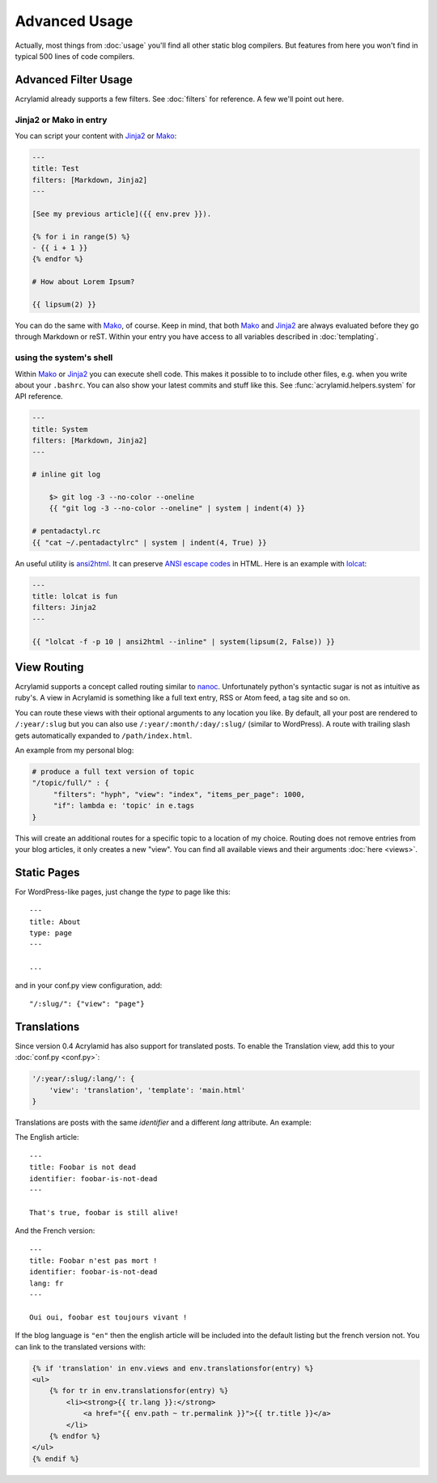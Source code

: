 Advanced Usage
==============

Actually, most things from :doc:`usage` you'll find all other static blog
compilers.  But features from here you won't find in typical 500 lines of code
compilers.


Advanced Filter Usage
---------------------

Acrylamid already supports a few filters.  See :doc:`filters` for reference. A
few we'll point out here.

Jinja2 or Mako in entry
^^^^^^^^^^^^^^^^^^^^^^^

You can script your content with Jinja2_ or Mako_:

.. code-block:: html+jinja

    ---
    title: Test
    filters: [Markdown, Jinja2]
    ---

    [See my previous article]({{ env.prev }}).

    {% for i in range(5) %}
    - {{ i + 1 }}
    {% endfor %}

    # How about Lorem Ipsum?

    {{ lipsum(2) }}

You can do the same with Mako_, of course. Keep in mind, that both Mako_ and
Jinja2_ are always evaluated before they go through Markdown or reST. Within
your entry you have access to all variables described in :doc:`templating`.

.. _Jinja2: http://jinja.pocoo.org/
.. _Mako: http://www.makotemplates.org/


using the system's shell
^^^^^^^^^^^^^^^^^^^^^^^^

Within Mako_ or Jinja2_ you can execute shell code.  This makes it possible to
to include other files, e.g. when you write about your ``.bashrc``. You can also
show your latest commits and stuff like this. See
:func:`acrylamid.helpers.system` for API reference.

.. code-block:: html+jinja

    ---
    title: System
    filters: [Markdown, Jinja2]
    ---

    # inline git log

        $> git log -3 --no-color --oneline
        {{ "git log -3 --no-color --oneline" | system | indent(4) }}

    # pentadactyl.rc
    {{ "cat ~/.pentadactylrc" | system | indent(4, True) }}

An useful utility is `ansi2html <https://github.com/ralphbean/ansi2html>`_. It
can preserve `ANSI escape codes
<https://en.wikipedia.org/wiki/ANSI_escape_code>`_ in HTML.  Here is an example
with `lolcat <https://github.com/busyloop/lolcat>`_:

.. code-block:: html+jinja

    ---
    title: lolcat is fun
    filters: Jinja2
    ---

    {{ "lolcat -f -p 10 | ansi2html --inline" | system(lipsum(2, False)) }}


View Routing
------------

Acrylamid supports a concept called routing similar to `nanoc
<http://nanoc.stoneship.org/>`_. Unfortunately python's syntactic sugar is not
as intuitive as ruby's.  A view in Acrylamid is something like a full text
entry, RSS or Atom feed, a tag site and so on.

You can route these views with their optional arguments to any location you
like. By default, all your post are rendered to ``/:year/:slug`` but you can
also use ``/:year/:month/:day/:slug/`` (similar to WordPress). A route with
trailing slash gets automatically expanded to ``/path/index.html``.

An example from my personal blog:

.. code-block:: python

    # produce a full text version of topic
    "/topic/full/" : {
         "filters": "hyph", "view": "index", "items_per_page": 1000,
         "if": lambda e: 'topic' in e.tags
    }

This will create an additional routes for a specific topic to a location of my
choice. Routing does not remove entries from your blog articles, it only creates
a new "view". You can find all available views and their arguments :doc:`here
<views>`.


Static Pages
------------

For WordPress-like pages, just change the `type` to page like this::

    ---
    title: About
    type: page
    ---

    ...

and in your conf.py view configuration, add::

    "/:slug/": {"view": "page"}


Translations
------------

Since version 0.4 Acrylamid has also support for translated posts. To enable the
Translation view, add this to your :doc:`conf.py <conf.py>`:

.. code-block:: python

    '/:year/:slug/:lang/': {
        'view': 'translation', 'template': 'main.html'
    }

Translations are posts with the same `identifier` and a different `lang`
attribute. An example:

The English article::

    ---
    title: Foobar is not dead
    identifier: foobar-is-not-dead
    ---

    That's true, foobar is still alive!

And the French version::

    ---
    title: Foobar n'est pas mort !
    identifier: foobar-is-not-dead
    lang: fr
    ---

    Oui oui, foobar est toujours vivant !

If the blog language is ``"en"`` then the english article will be included into
the default listing but the french version not. You can link to the translated
versions with:

.. code-block:: html+jinja

    {% if 'translation' in env.views and env.translationsfor(entry) %}
    <ul>
        {% for tr in env.translationsfor(entry) %}
            <li><strong>{{ tr.lang }}:</strong>
                <a href="{{ env.path ~ tr.permalink }}">{{ tr.title }}</a>
            </li>
        {% endfor %}
    </ul>
    {% endif %}
